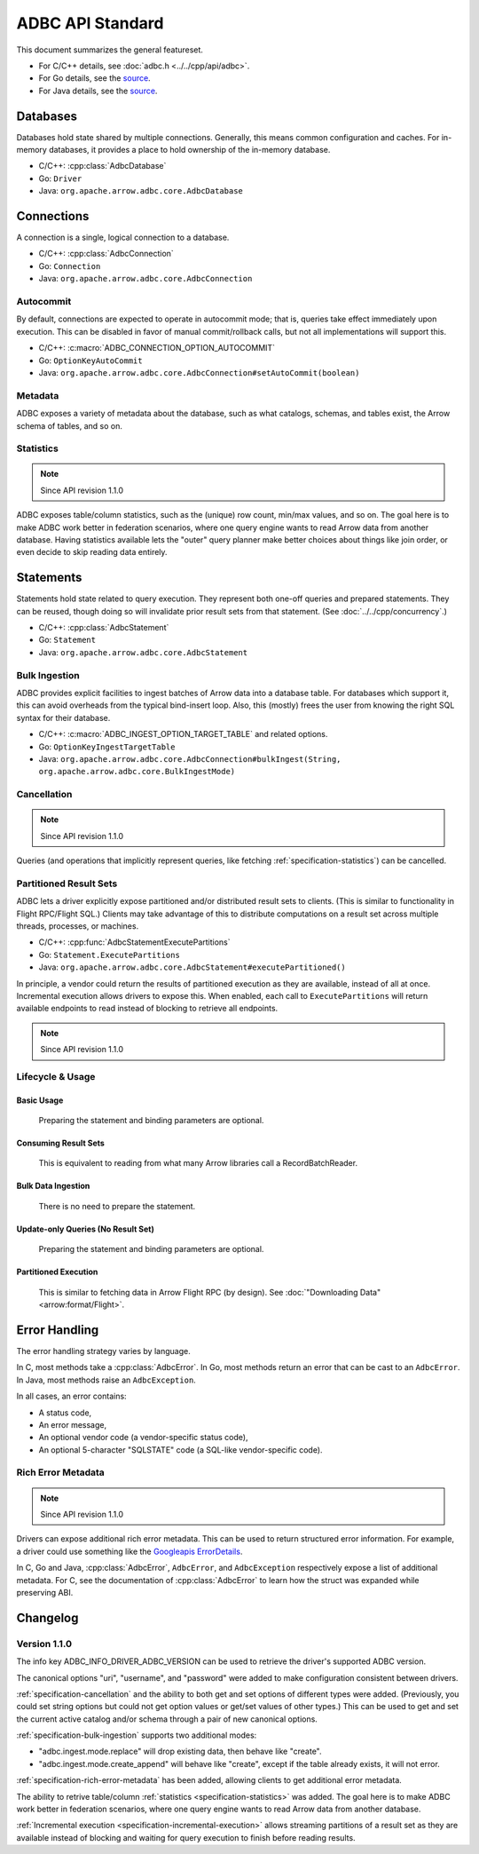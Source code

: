 .. Licensed to the Apache Software Foundation (ASF) under one
.. or more contributor license agreements.  See the NOTICE file
.. distributed with this work for additional information
.. regarding copyright ownership.  The ASF licenses this file
.. to you under the Apache License, Version 2.0 (the
.. "License"); you may not use this file except in compliance
.. with the License.  You may obtain a copy of the License at
..
..   http://www.apache.org/licenses/LICENSE-2.0
..
.. Unless required by applicable law or agreed to in writing,
.. software distributed under the License is distributed on an
.. "AS IS" BASIS, WITHOUT WARRANTIES OR CONDITIONS OF ANY
.. KIND, either express or implied.  See the License for the
.. specific language governing permissions and limitations
.. under the License.

=================
ADBC API Standard
=================

This document summarizes the general featureset.

- For C/C++ details, see :doc:`adbc.h <../../cpp/api/adbc>`.
- For Go details, see the `source <https://github.com/apache/arrow-adbc/blob/main/go/adbc/adbc.go>`__.
- For Java details, see the `source <https://github.com/apache/arrow-adbc/tree/main/java/core>`__.

Databases
=========

Databases hold state shared by multiple connections.  Generally, this
means common configuration and caches.  For in-memory databases, it
provides a place to hold ownership of the in-memory database.

- C/C++: :cpp:class:`AdbcDatabase`
- Go: ``Driver``
- Java: ``org.apache.arrow.adbc.core.AdbcDatabase``

Connections
===========

A connection is a single, logical connection to a database.

- C/C++: :cpp:class:`AdbcConnection`
- Go: ``Connection``
- Java: ``org.apache.arrow.adbc.core.AdbcConnection``

Autocommit
----------

By default, connections are expected to operate in autocommit mode;
that is, queries take effect immediately upon execution.  This can be
disabled in favor of manual commit/rollback calls, but not all
implementations will support this.

- C/C++: :c:macro:`ADBC_CONNECTION_OPTION_AUTOCOMMIT`
- Go: ``OptionKeyAutoCommit``
- Java: ``org.apache.arrow.adbc.core.AdbcConnection#setAutoCommit(boolean)``

Metadata
--------

ADBC exposes a variety of metadata about the database, such as what catalogs,
schemas, and tables exist, the Arrow schema of tables, and so on.

.. _specification-statistics:

Statistics
----------

.. note:: Since API revision 1.1.0

ADBC exposes table/column statistics, such as the (unique) row count, min/max
values, and so on.  The goal here is to make ADBC work better in federation
scenarios, where one query engine wants to read Arrow data from another
database.  Having statistics available lets the "outer" query planner make
better choices about things like join order, or even decide to skip reading
data entirely.

Statements
==========

Statements hold state related to query execution.  They represent both
one-off queries and prepared statements.  They can be reused, though
doing so will invalidate prior result sets from that statement.  (See
:doc:`../../cpp/concurrency`.)

- C/C++: :cpp:class:`AdbcStatement`
- Go: ``Statement``
- Java: ``org.apache.arrow.adbc.core.AdbcStatement``

.. _specification-bulk-ingestion:

Bulk Ingestion
--------------

ADBC provides explicit facilities to ingest batches of Arrow data into
a database table.  For databases which support it, this can avoid
overheads from the typical bind-insert loop.  Also, this (mostly)
frees the user from knowing the right SQL syntax for their database.

- C/C++: :c:macro:`ADBC_INGEST_OPTION_TARGET_TABLE` and related
  options.
- Go: ``OptionKeyIngestTargetTable``
- Java: ``org.apache.arrow.adbc.core.AdbcConnection#bulkIngest(String, org.apache.arrow.adbc.core.BulkIngestMode)``

.. _specification-cancellation:

Cancellation
------------

.. note:: Since API revision 1.1.0

Queries (and operations that implicitly represent queries, like fetching
:ref:`specification-statistics`) can be cancelled.

Partitioned Result Sets
-----------------------

ADBC lets a driver explicitly expose partitioned and/or distributed
result sets to clients.  (This is similar to functionality in Flight
RPC/Flight SQL.)  Clients may take advantage of this to distribute
computations on a result set across multiple threads, processes, or
machines.

- C/C++: :cpp:func:`AdbcStatementExecutePartitions`
- Go: ``Statement.ExecutePartitions``
- Java: ``org.apache.arrow.adbc.core.AdbcStatement#executePartitioned()``

.. _specification-incremental-execution:

In principle, a vendor could return the results of partitioned execution as
they are available, instead of all at once.  Incremental execution allows
drivers to expose this.  When enabled, each call to ``ExecutePartitions`` will
return available endpoints to read instead of blocking to retrieve all
endpoints.

.. note:: Since API revision 1.1.0

Lifecycle & Usage
-----------------

.. image:: AdbcStatement.svg
   :alt: The lifecycle of a statement.
   :width: 100%

Basic Usage
~~~~~~~~~~~

.. figure:: AdbcStatementBasicUsage.mmd.svg

   Preparing the statement and binding parameters are optional.

Consuming Result Sets
~~~~~~~~~~~~~~~~~~~~~

.. figure:: AdbcStatementConsumeResultSet.mmd.svg

   This is equivalent to reading from what many Arrow libraries call a
   RecordBatchReader.

Bulk Data Ingestion
~~~~~~~~~~~~~~~~~~~

.. figure:: AdbcStatementBulkIngest.mmd.svg

   There is no need to prepare the statement.

Update-only Queries (No Result Set)
~~~~~~~~~~~~~~~~~~~~~~~~~~~~~~~~~~~

.. figure:: AdbcStatementUpdate.mmd.svg

   Preparing the statement and binding parameters are optional.

Partitioned Execution
~~~~~~~~~~~~~~~~~~~~~

.. figure:: AdbcStatementPartitioned.mmd.svg

   This is similar to fetching data in Arrow Flight RPC (by design). See
   :doc:`"Downloading Data" <arrow:format/Flight>`.

Error Handling
==============

The error handling strategy varies by language.

In C, most methods take a :cpp:class:`AdbcError`.  In Go, most methods return
an error that can be cast to an ``AdbcError``.  In Java, most methods raise an
``AdbcException``.

In all cases, an error contains:

- A status code,
- An error message,
- An optional vendor code (a vendor-specific status code),
- An optional 5-character "SQLSTATE" code (a SQL-like vendor-specific code).

.. _specification-rich-error-metadata:

Rich Error Metadata
-------------------

.. note:: Since API revision 1.1.0

Drivers can expose additional rich error metadata.  This can be used to return
structured error information.  For example, a driver could use something like
the `Googleapis ErrorDetails`_.

In C, Go and Java, :cpp:class:`AdbcError`, ``AdbcError``, and
``AdbcException`` respectively expose a list of additional metadata.  For C,
see the documentation of :cpp:class:`AdbcError` to learn how the struct was
expanded while preserving ABI.

.. _Googleapis ErrorDetails: https://github.com/googleapis/googleapis/blob/master/google/rpc/error_details.proto

Changelog
=========

Version 1.1.0
-------------

The info key ADBC_INFO_DRIVER_ADBC_VERSION can be used to retrieve the
driver's supported ADBC version.

The canonical options "uri", "username", and "password" were added to make
configuration consistent between drivers.

:ref:`specification-cancellation` and the ability to both get and set options
of different types were added.  (Previously, you could set string options but
could not get option values or get/set values of other types.)  This can be
used to get and set the current active catalog and/or schema through a pair of
new canonical options.

:ref:`specification-bulk-ingestion` supports two additional modes:

- "adbc.ingest.mode.replace" will drop existing data, then behave like
  "create".
- "adbc.ingest.mode.create_append" will behave like "create", except if the
  table already exists, it will not error.

:ref:`specification-rich-error-metadata` has been added, allowing clients to
get additional error metadata.

The ability to retrive table/column :ref:`statistics
<specification-statistics>` was added.  The goal here is to make ADBC work
better in federation scenarios, where one query engine wants to read Arrow
data from another database.

:ref:`Incremental execution <specification-incremental-execution>` allows
streaming partitions of a result set as they are available instead of blocking
and waiting for query execution to finish before reading results.
